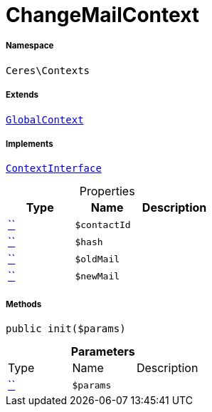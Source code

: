 :table-caption!:
:example-caption!:
:source-highlighter: prettify
:sectids!:
[[ceres__changemailcontext]]
= ChangeMailContext





===== Namespace

`Ceres\Contexts`

===== Extends
xref:Ceres/Contexts/GlobalContext.adoc#[`GlobalContext`]

===== Implements
xref:5.0.0@plugin-io::IO/Helper/ContextInterface.adoc#[`ContextInterface`]



.Properties
|===
|Type |Name |Description

|         xref:5.0.0@plugin-::.adoc#[``]
a|`$contactId`
||         xref:5.0.0@plugin-::.adoc#[``]
a|`$hash`
||         xref:5.0.0@plugin-::.adoc#[``]
a|`$oldMail`
||         xref:5.0.0@plugin-::.adoc#[``]
a|`$newMail`
|
|===


===== Methods

[source%nowrap, php, subs=+macros]
[#init]
----

public init($params)

----







.*Parameters*
|===
|Type |Name |Description
|         xref:5.0.0@plugin-::.adoc#[``]
a|`$params`
|
|===


